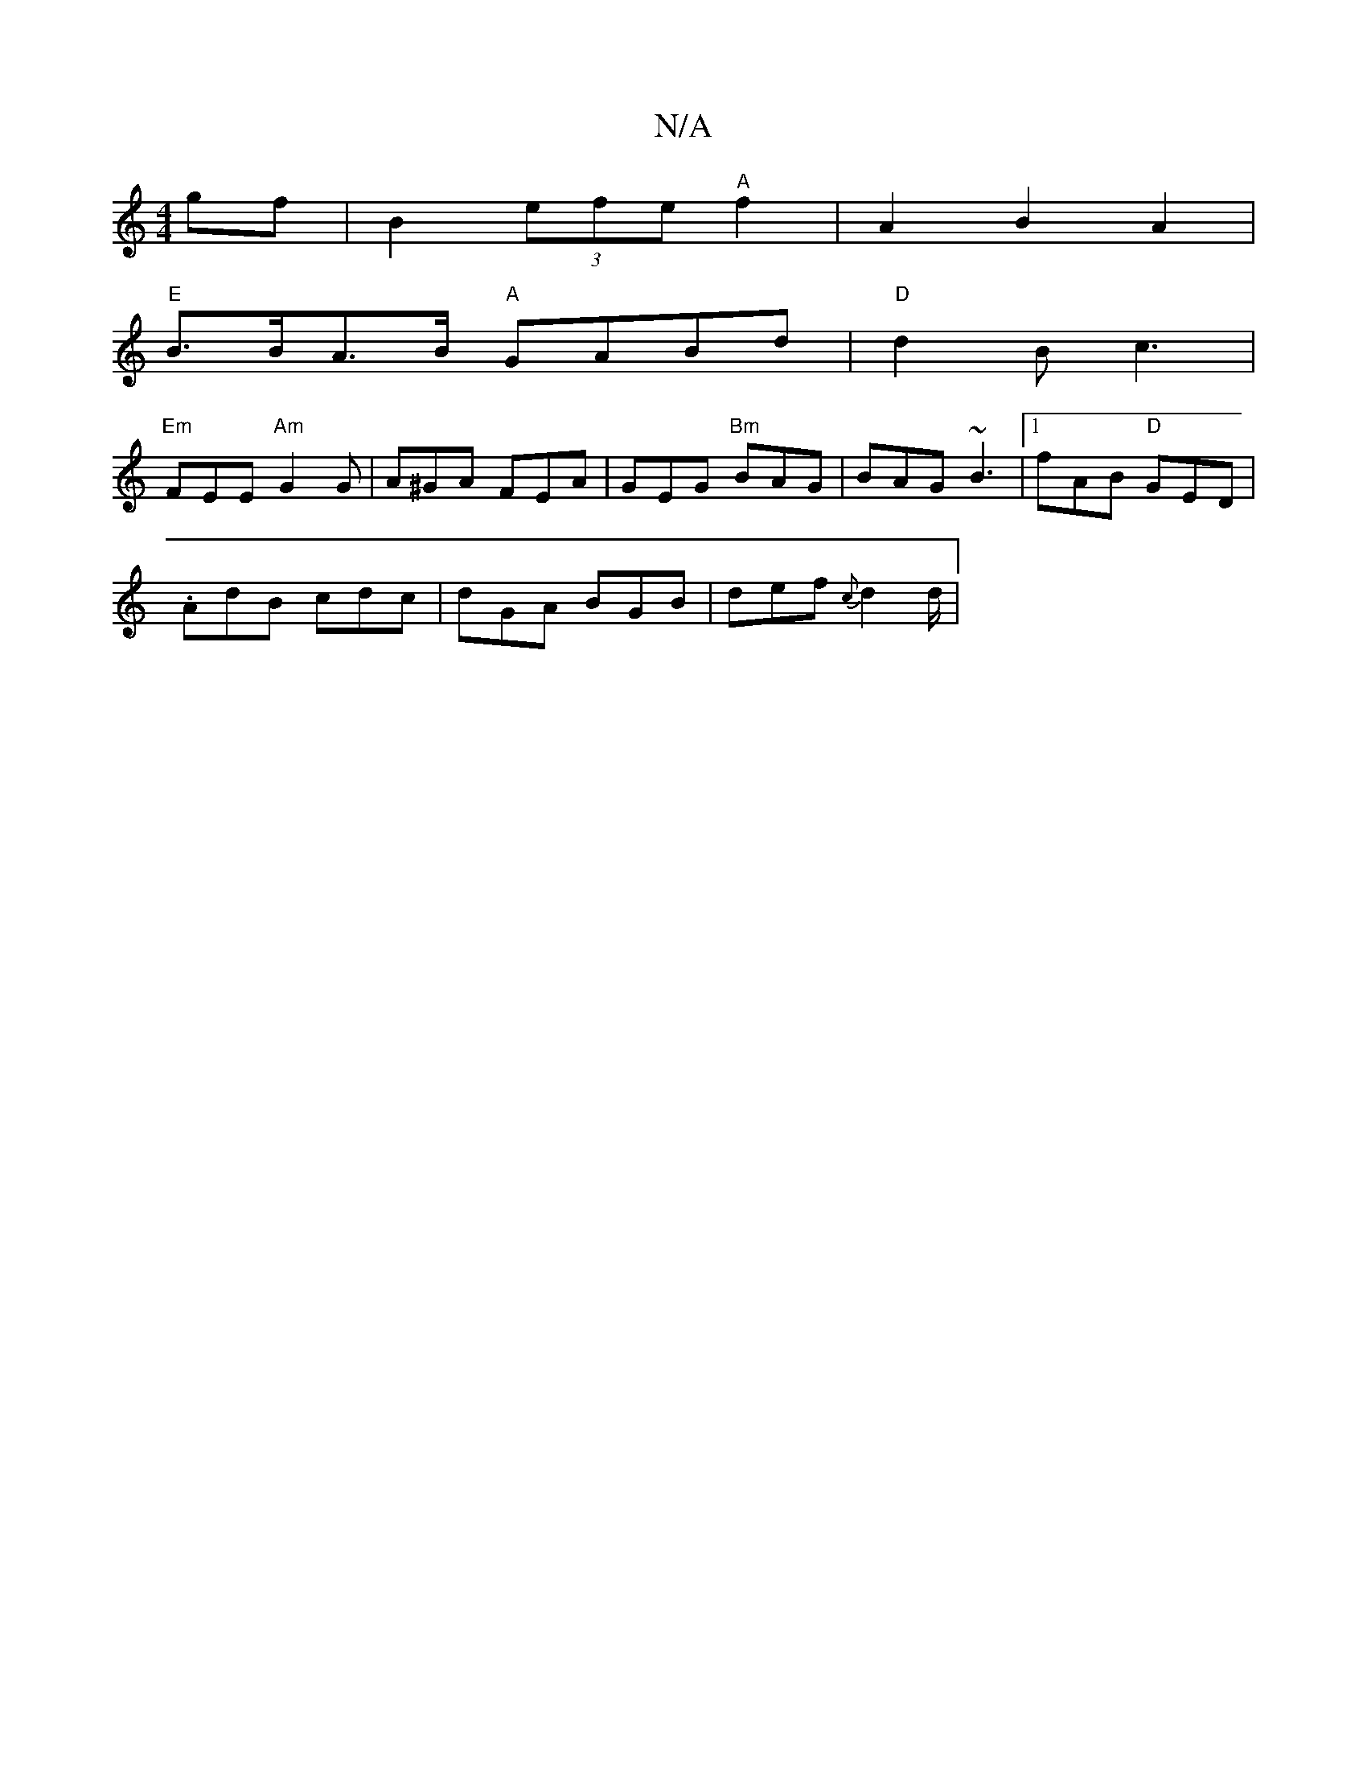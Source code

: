 X:1
T:N/A
M:4/4
R:N/A
K:Cmajor
gf|B2(3efe "A" f2 | A2 B2 A2 |
"E" B>BA>B "A"GABd | "D" d2B c3|
"Em"FEE "Am"G2G | A^GA FEA | GEG "Bm"BAG | BAG ~B3 |1 fAB "D" GED |
.AdB cdc | dGA BGB | def {c}d2d/2|

|:"G"B<GB2G2|{c}BG |G2E2G2:|
"GK